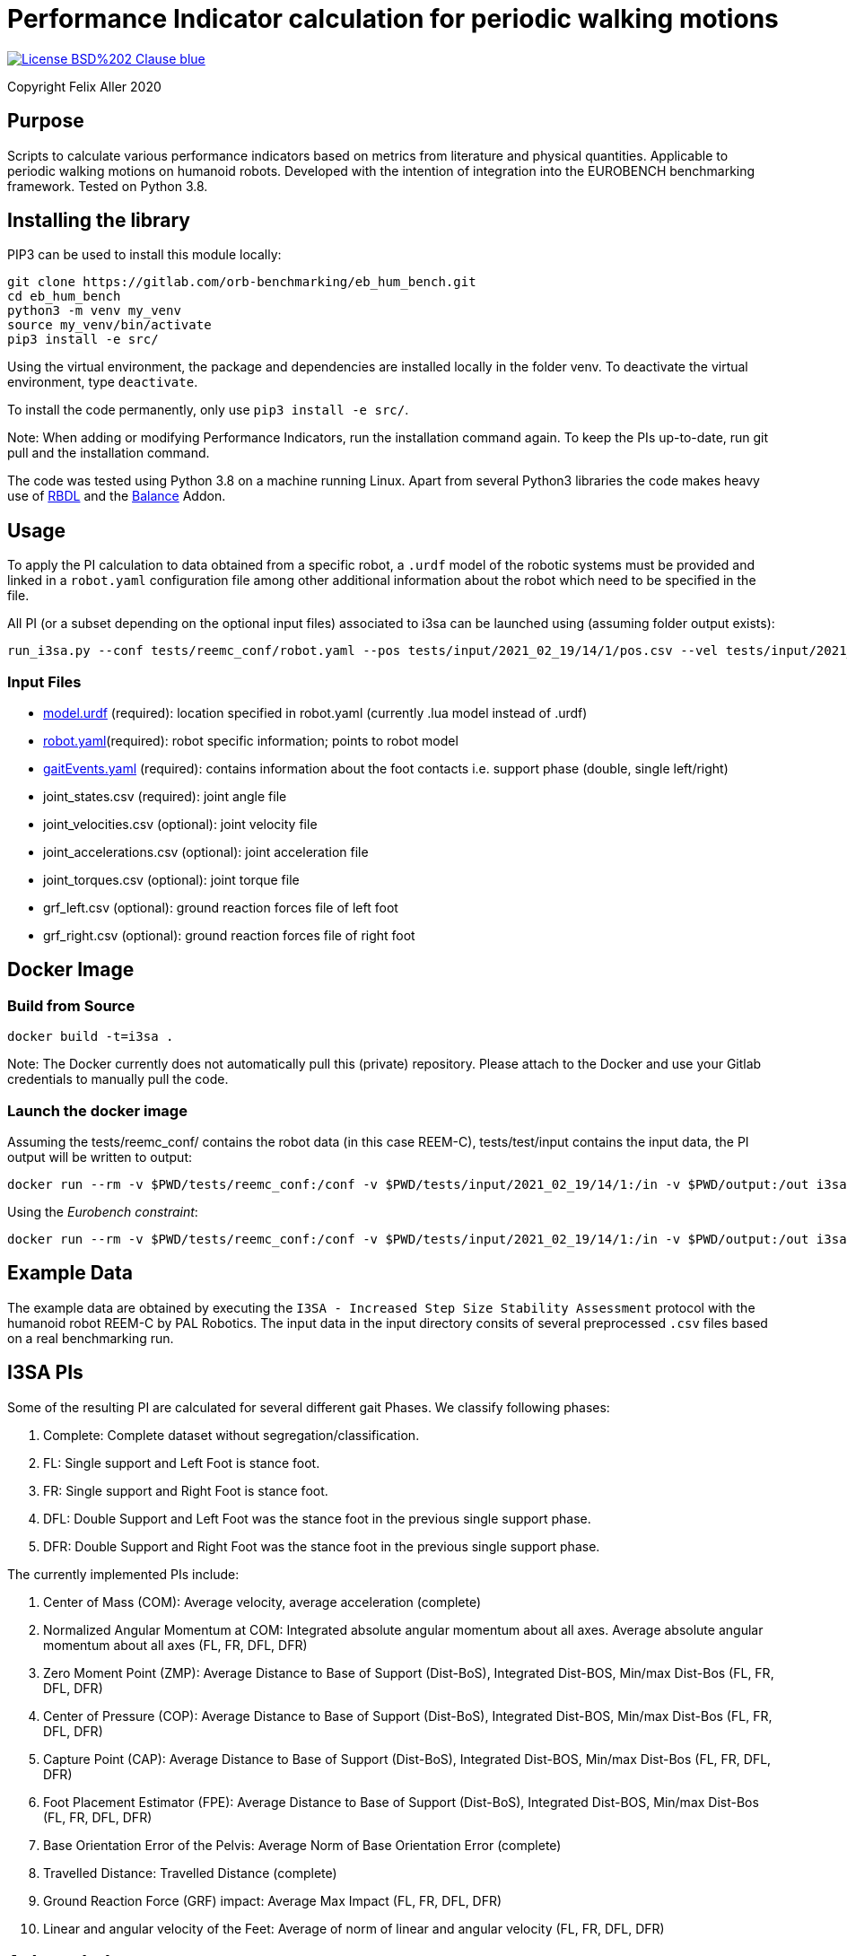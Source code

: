 = Performance Indicator calculation for periodic walking motions

image::https://img.shields.io/badge/License-BSD%202--Clause-blue.svg[link=https://opensource.org/licenses/BSD-2-Clause]
Copyright Felix Aller 2020

== Purpose

Scripts to calculate various performance indicators based on metrics from literature and physical quantities. Applicable to periodic walking motions on humanoid robots.
Developed with the intention of integration into the EUROBENCH benchmarking framework. Tested on Python 3.8.

== Installing the library

PIP3 can be used to install this module locally:
[source]
git clone https://gitlab.com/orb-benchmarking/eb_hum_bench.git
cd eb_hum_bench
python3 -m venv my_venv
source my_venv/bin/activate
pip3 install -e src/

Using the virtual environment, the package and dependencies are installed locally in the folder venv. To deactivate the virtual environment, type `deactivate`.

To install the code permanently, only use `pip3 install -e src/`.

Note: When adding or modifying Performance Indicators, run the installation command again. To keep the PIs up-to-date, run git pull and the installation command.

The code was tested using Python 3.8 on a machine running Linux. Apart from several Python3 libraries the code makes heavy use of https://github.com/ORB-HD/rbdl-orb[RBDL] and the https://github.com/mjhmilla/rbdl-orb/tree/balance-addon[Balance] Addon.

== Usage
To apply the PI calculation to data obtained from a specific robot, a `.urdf` model of the robotic systems must be provided and linked in a `robot.yaml` configuration file among other additional information about the robot which need to be specified in the file.

All PI (or a subset depending on the optional input files) associated to i3sa can be launched using (assuming folder output exists):

[source]
run_i3sa.py --conf tests/reemc_conf/robot.yaml --pos tests/input/2021_02_19/14/1/pos.csv --vel tests/input/2021_02_19/14/1/vel.csv --acc tests/input/2021_02_19/14/1/acc.csv --trq tests/input/2021_02_19/14/1/trq.csv --ftl tests/input/2021_02_19/14/1/ftl.csv --ftr tests/input/2021_02_19/14/1/ftr.csv --gait tests/input/2021_02_19/14/1/gaitEvents.yaml --out tests/output/

=== Input Files
- https://github.com/aremazeilles/eurobench_documentation/blob/master/modules/ROOT/pages/data_format.adoc#31-unified-robot-description-format-urdf-file[model.urdf] (required): location specified in robot.yaml (currently .lua model instead of .urdf)
- https://github.com/aremazeilles/eurobench_documentation/blob/master/modules/ROOT/pages/data_format.adoc#4-testbed-configuration-file[robot.yaml](required): robot specific information; points to robot model
- https://github.com/aremazeilles/eurobench_documentation/blob/master/modules/ROOT/pages/data_format.adoc#612-gait-events-file[gaitEvents.yaml] (required): contains information about the foot contacts i.e. support phase (double, single left/right)
- joint_states.csv (required): joint angle file
- joint_velocities.csv (optional): joint velocity file
- joint_accelerations.csv (optional): joint acceleration file
- joint_torques.csv (optional): joint torque file
- grf_left.csv (optional): ground reaction forces file of left foot
- grf_right.csv (optional): ground reaction forces file of right foot

== Docker Image
=== Build from Source
[source]
docker build -t=i3sa .

Note: The Docker currently does not automatically pull this (private) repository. Please attach to the Docker and use your Gitlab credentials to manually pull the code.

=== Launch the docker image

Assuming the tests/reemc_conf/ contains the robot data (in this case REEM-C), tests/test/input contains the input data, the PI output will be written to output:

[source]
docker run --rm -v $PWD/tests/reemc_conf:/conf -v $PWD/tests/input/2021_02_19/14/1:/in -v $PWD/output:/out i3sa:latest run_i3sa.py --conf /conf/robot.yaml --model /conf/reemc.lua --pos /in/pos.csv --vel /in/vel.csv --acc /in/acc.csv --trq /in/trq.csv --ftl /in/ftl.csv --ftr /in/ftr.csv --gait /in/gaitEvents.yaml --out /out

Using the _Eurobench constraint_:

[source]
docker run --rm -v $PWD/tests/reemc_conf:/conf -v $PWD/tests/input/2021_02_19/14/1:/in -v $PWD/output:/out i3sa:latest run_i3sa /conf/robot.yaml /conf/reemc.lua /in/pos.csv  /in/vel.csv /in/acc.csv /in/trq.csv /in/ftl.csv /in/ftr.csv /in/gaitEvents.yaml /out

== Example Data
The example data are obtained by executing the `I3SA - Increased Step Size Stability Assessment` protocol with the humanoid robot REEM-C by PAL Robotics. The input data in the input directory consits of several preprocessed `.csv` files based on a real benchmarking run.


== I3SA PIs
Some of the resulting PI are calculated for several different gait Phases. We classify following phases:

. Complete: Complete dataset without segregation/classification.
. FL: Single support and Left Foot is stance foot.
. FR: Single support and Right Foot is stance foot.
. DFL: Double Support and Left Foot was the stance foot in the previous single support phase.
. DFR: Double Support and Right Foot was the stance foot in the previous single support phase.

The currently implemented PIs include:

. Center of Mass (COM): Average velocity, average acceleration (complete)
. Normalized Angular Momentum at COM: Integrated absolute angular momentum about all axes. Average absolute angular momentum about all axes (FL, FR, DFL, DFR)
. Zero Moment Point (ZMP): Average Distance to Base of Support (Dist-BoS), Integrated Dist-BOS, Min/max Dist-Bos (FL, FR, DFL, DFR)
. Center of Pressure (COP): Average Distance to Base of Support (Dist-BoS), Integrated Dist-BOS, Min/max Dist-Bos (FL, FR, DFL, DFR)
. Capture Point (CAP): Average Distance to Base of Support (Dist-BoS), Integrated Dist-BOS, Min/max Dist-Bos (FL, FR, DFL, DFR)
. Foot Placement Estimator (FPE): Average Distance to Base of Support (Dist-BoS), Integrated Dist-BOS, Min/max Dist-Bos (FL, FR, DFL, DFR)
. Base Orientation Error of the Pelvis: Average Norm of Base Orientation Error (complete)
. Travelled Distance: Travelled Distance (complete)
. Ground Reaction Force (GRF) impact: Average Max Impact (FL, FR, DFL, DFR)
. Linear and angular velocity of the Feet: Average of norm of linear and angular velocity (FL, FR, DFL, DFR)

== Acknowledgements
[cols="^.^,.^", grid="none", frame="none"]
|===
| image:http://eurobench2020.eu/wp-content/uploads/2018/06/cropped-logoweb.png[link="http://eurobench2020.eu"] |Supported by Eurobench - the European robotic platform for bipedal locomotion benchmarking.
More information: link:http://eurobench2020.eu[Eurobench website]



| image:http://eurobench2020.eu/wp-content/uploads/2018/02/euflag.png[Euro flag] | This project has received funding from the European Union’s Horizon 2020
research and innovation programme under grant agreement no. 779963.
The opinions and arguments expressed reflect only the author‘s view and
reflect in no way the European Commission‘s opinions.
The European Commission is not responsible for any use that may be made
of the information it contains.
|===
